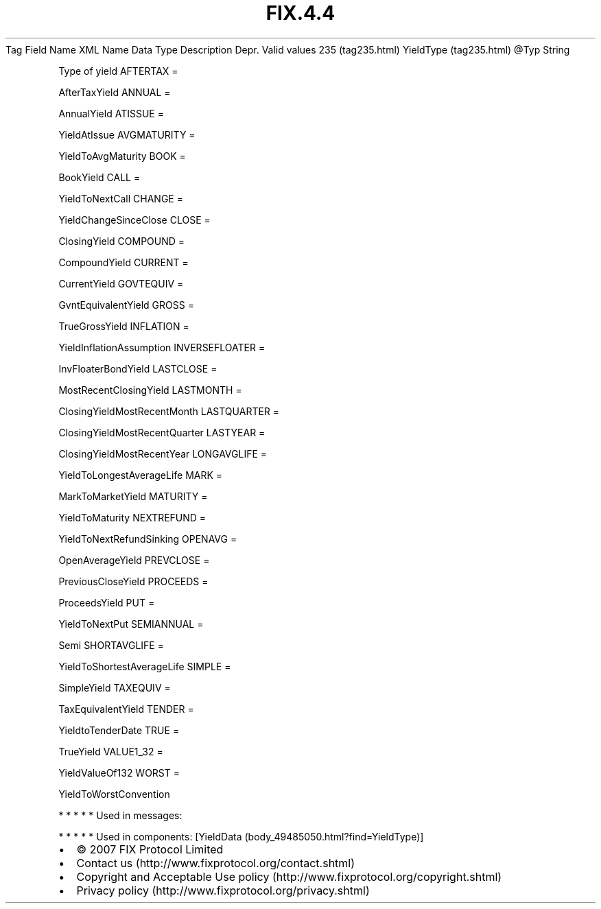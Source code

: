 .TH FIX.4.4 "" "" "Tag #235"
Tag
Field Name
XML Name
Data Type
Description
Depr.
Valid values
235 (tag235.html)
YieldType (tag235.html)
\@Typ
String
.PP
Type of yield
AFTERTAX
=
.PP
AfterTaxYield
ANNUAL
=
.PP
AnnualYield
ATISSUE
=
.PP
YieldAtIssue
AVGMATURITY
=
.PP
YieldToAvgMaturity
BOOK
=
.PP
BookYield
CALL
=
.PP
YieldToNextCall
CHANGE
=
.PP
YieldChangeSinceClose
CLOSE
=
.PP
ClosingYield
COMPOUND
=
.PP
CompoundYield
CURRENT
=
.PP
CurrentYield
GOVTEQUIV
=
.PP
GvntEquivalentYield
GROSS
=
.PP
TrueGrossYield
INFLATION
=
.PP
YieldInflationAssumption
INVERSEFLOATER
=
.PP
InvFloaterBondYield
LASTCLOSE
=
.PP
MostRecentClosingYield
LASTMONTH
=
.PP
ClosingYieldMostRecentMonth
LASTQUARTER
=
.PP
ClosingYieldMostRecentQuarter
LASTYEAR
=
.PP
ClosingYieldMostRecentYear
LONGAVGLIFE
=
.PP
YieldToLongestAverageLife
MARK
=
.PP
MarkToMarketYield
MATURITY
=
.PP
YieldToMaturity
NEXTREFUND
=
.PP
YieldToNextRefundSinking
OPENAVG
=
.PP
OpenAverageYield
PREVCLOSE
=
.PP
PreviousCloseYield
PROCEEDS
=
.PP
ProceedsYield
PUT
=
.PP
YieldToNextPut
SEMIANNUAL
=
.PP
Semi
SHORTAVGLIFE
=
.PP
YieldToShortestAverageLife
SIMPLE
=
.PP
SimpleYield
TAXEQUIV
=
.PP
TaxEquivalentYield
TENDER
=
.PP
YieldtoTenderDate
TRUE
=
.PP
TrueYield
VALUE1_32
=
.PP
YieldValueOf132
WORST
=
.PP
YieldToWorstConvention
.PP
   *   *   *   *   *
Used in messages:
.PP
   *   *   *   *   *
Used in components:
[YieldData (body_49485050.html?find=YieldType)]

.PD 0
.P
.PD

.PP
.PP
.IP \[bu] 2
© 2007 FIX Protocol Limited
.IP \[bu] 2
Contact us (http://www.fixprotocol.org/contact.shtml)
.IP \[bu] 2
Copyright and Acceptable Use policy (http://www.fixprotocol.org/copyright.shtml)
.IP \[bu] 2
Privacy policy (http://www.fixprotocol.org/privacy.shtml)
